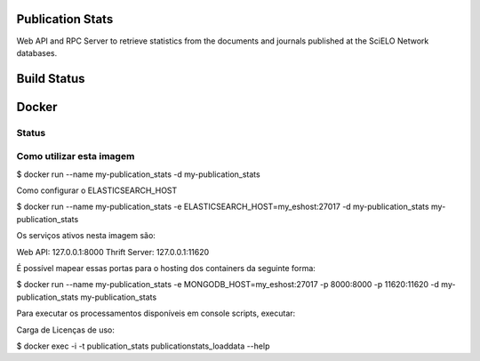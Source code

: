 Publication Stats
=================

Web API and RPC Server to retrieve statistics from the documents and journals published at
the SciELO Network databases.

Build Status
============

.. image:: https://travis-ci.org/scieloorg/publication_stats.svg
    :target: https://travis-ci.org/scieloorg/publication_stats

Docker
======

Status
------

.. image:: https://images.microbadger.com/badges/image/scieloorg/publication_stats.svg
    :target: https://hub.docker.com/r/scieloorg/publication_stats
    
.. image:: https://images.microbadger.com/badges/version/scieloorg/publication_stats.svg
    :target: https://hub.docker.com/r/scieloorg/publication_stats

Como utilizar esta imagem
-------------------------

$ docker run --name my-publication_stats -d my-publication_stats

Como configurar o ELASTICSEARCH_HOST

$ docker run --name my-publication_stats -e ELASTICSEARCH_HOST=my_eshost:27017 -d my-publication_stats my-publication_stats

Os serviços ativos nesta imagem são:

Web API: 127.0.0.1:8000
Thrift Server: 127.0.0.1:11620

É possível mapear essas portas para o hosting dos containers da seguinte forma:

$ docker run --name my-publication_stats -e MONGODB_HOST=my_eshost:27017 -p 8000:8000 -p 11620:11620 -d my-publication_stats my-publication_stats

Para executar os processamentos disponíveis em console scripts, executar:

Carga de Licenças de uso:

$ docker exec -i -t publication_stats publicationstats_loaddata --help
